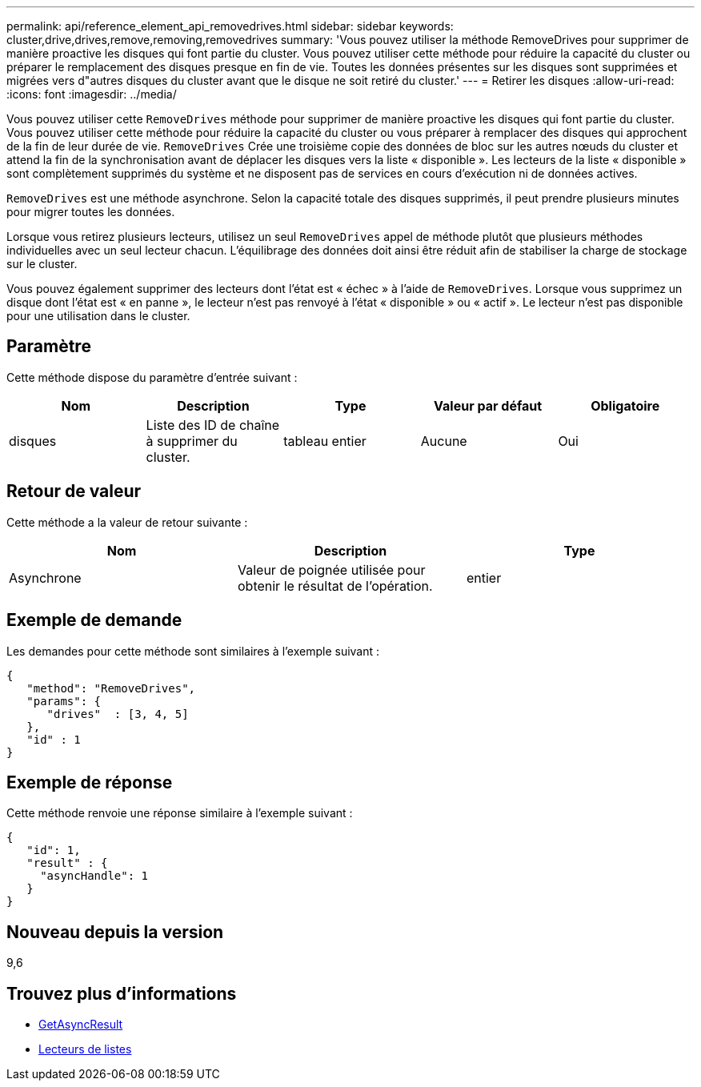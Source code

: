 ---
permalink: api/reference_element_api_removedrives.html 
sidebar: sidebar 
keywords: cluster,drive,drives,remove,removing,removedrives 
summary: 'Vous pouvez utiliser la méthode RemoveDrives pour supprimer de manière proactive les disques qui font partie du cluster. Vous pouvez utiliser cette méthode pour réduire la capacité du cluster ou préparer le remplacement des disques presque en fin de vie. Toutes les données présentes sur les disques sont supprimées et migrées vers d"autres disques du cluster avant que le disque ne soit retiré du cluster.' 
---
= Retirer les disques
:allow-uri-read: 
:icons: font
:imagesdir: ../media/


[role="lead"]
Vous pouvez utiliser cette `RemoveDrives` méthode pour supprimer de manière proactive les disques qui font partie du cluster. Vous pouvez utiliser cette méthode pour réduire la capacité du cluster ou vous préparer à remplacer des disques qui approchent de la fin de leur durée de vie. `RemoveDrives` Crée une troisième copie des données de bloc sur les autres nœuds du cluster et attend la fin de la synchronisation avant de déplacer les disques vers la liste « disponible ». Les lecteurs de la liste « disponible » sont complètement supprimés du système et ne disposent pas de services en cours d'exécution ni de données actives.

`RemoveDrives` est une méthode asynchrone. Selon la capacité totale des disques supprimés, il peut prendre plusieurs minutes pour migrer toutes les données.

Lorsque vous retirez plusieurs lecteurs, utilisez un seul `RemoveDrives` appel de méthode plutôt que plusieurs méthodes individuelles avec un seul lecteur chacun. L'équilibrage des données doit ainsi être réduit afin de stabiliser la charge de stockage sur le cluster.

Vous pouvez également supprimer des lecteurs dont l'état est « échec » à l'aide de `RemoveDrives`. Lorsque vous supprimez un disque dont l'état est « en panne », le lecteur n'est pas renvoyé à l'état « disponible » ou « actif ». Le lecteur n'est pas disponible pour une utilisation dans le cluster.



== Paramètre

Cette méthode dispose du paramètre d'entrée suivant :

|===
| Nom | Description | Type | Valeur par défaut | Obligatoire 


 a| 
disques
 a| 
Liste des ID de chaîne à supprimer du cluster.
 a| 
tableau entier
 a| 
Aucune
 a| 
Oui

|===


== Retour de valeur

Cette méthode a la valeur de retour suivante :

|===
| Nom | Description | Type 


 a| 
Asynchrone
 a| 
Valeur de poignée utilisée pour obtenir le résultat de l'opération.
 a| 
entier

|===


== Exemple de demande

Les demandes pour cette méthode sont similaires à l'exemple suivant :

[listing]
----
{
   "method": "RemoveDrives",
   "params": {
      "drives"  : [3, 4, 5]
   },
   "id" : 1
}
----


== Exemple de réponse

Cette méthode renvoie une réponse similaire à l'exemple suivant :

[listing]
----
{
   "id": 1,
   "result" : {
     "asyncHandle": 1
   }
}
----


== Nouveau depuis la version

9,6



== Trouvez plus d'informations

* xref:reference_element_api_getasyncresult.adoc[GetAsyncResult]
* xref:reference_element_api_listdrives.adoc[Lecteurs de listes]

